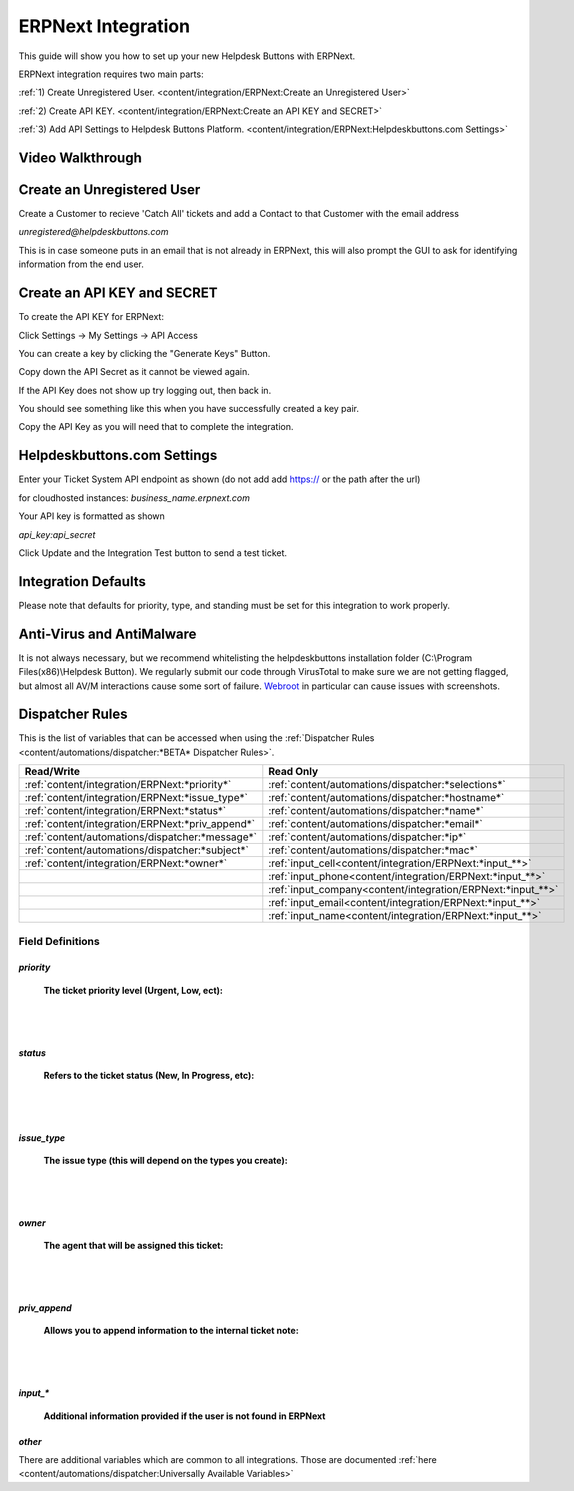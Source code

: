 ERPNext Integration
===================
This guide will show you how to set up your new Helpdesk Buttons with ERPNext.

ERPNext integration requires two main parts:

:ref:`1) Create Unregistered User. <content/integration/ERPNext:Create an Unregistered User>`

:ref:`2) Create API KEY. <content/integration/ERPNext:Create an API KEY and SECRET>`

:ref:`3) Add API Settings to Helpdesk Buttons Platform. <content/integration/ERPNext:Helpdeskbuttons.com Settings>`

.. raw:: html

	<!--
    <div style="position: relative; padding-bottom: 5%; height: 0; overflow: hidden; max-width: 100%; height: auto;">
        <iframe width="560" height="315" src="https://www.youtube.com/embed/n7gDwhauMbY" frameborder="0" allow="accelerometer; autoplay; encrypted-media; gyroscope; picture-in-picture" allowfullscreen></iframe>
    </div>
	-->

Video Walkthrough
-----------------------------
	
.. image:: images/coming_soon.png

Create an Unregistered User
------------------------------------

Create a Customer to recieve 'Catch All' tickets and add a Contact to that Customer with the email address 

*unregistered@helpdeskbuttons.com*

.. image:: images/ERPNext-contact.png

This is in case someone puts in an email that is not already in ERPNext, this will also prompt the GUI to ask for identifying information from the end user. 




Create an API KEY and SECRET
----------------------------------------------

To create the API KEY for ERPNext:

Click Settings -> My Settings -> API Access

You can create a key by clicking the "Generate Keys" Button.

Copy down the API Secret as it cannot be viewed again. 

.. image:: images/ERPNext-secret.png

If the API Key does not show up try logging out, then back in.

You should see something like this when you have successfully created a key pair.

.. image:: images/ERPNext-key.png

Copy the API Key as you will need that to complete the integration. 


Helpdeskbuttons.com Settings
-------------------------------

Enter your Ticket System API endpoint as shown (do not add add https:// or the path after the url)

for cloudhosted instances: *business_name.erpnext.com*

Your API key is formatted as shown 

*api_key:api_secret*

Click Update and the Integration Test button to send a test ticket. 

Integration Defaults
-----------------------------------

Please note that defaults for priority, type, and standing must be set for this integration to work properly.


Anti-Virus and AntiMalware
-----------------------------
It is not always necessary, but we recommend whitelisting the helpdeskbuttons installation folder (C:\\Program Files(x86)\\Helpdesk Button). We regularly submit our code through VirusTotal to make sure we are not getting flagged, but almost all AV/M interactions cause some sort of failure. `Webroot <https://docs.tier2tickets.com/content/general/firewall/#webroot>`_ in particular can cause issues with screenshots.


Dispatcher Rules
-----------------------------------------------

This is the list of variables that can be accessed when using the :ref:`Dispatcher Rules <content/automations/dispatcher:*BETA* Dispatcher Rules>`. 

+---------------------------------------------------+-------------------------------------------------------------+
| Read/Write                                        | Read Only                                                   |
+===================================================+=============================================================+
| :ref:`content/integration/ERPNext:*priority*`     | :ref:`content/automations/dispatcher:*selections*`          |
+---------------------------------------------------+-------------------------------------------------------------+
| :ref:`content/integration/ERPNext:*issue_type*`   | :ref:`content/automations/dispatcher:*hostname*`            |
+---------------------------------------------------+-------------------------------------------------------------+
| :ref:`content/integration/ERPNext:*status*`       | :ref:`content/automations/dispatcher:*name*`                |
+---------------------------------------------------+-------------------------------------------------------------+
| :ref:`content/integration/ERPNext:*priv_append*`  | :ref:`content/automations/dispatcher:*email*`               |
+---------------------------------------------------+-------------------------------------------------------------+
| :ref:`content/automations/dispatcher:*message*`   | :ref:`content/automations/dispatcher:*ip*`                  |
+---------------------------------------------------+-------------------------------------------------------------+
| :ref:`content/automations/dispatcher:*subject*`   | :ref:`content/automations/dispatcher:*mac*`                 | 
+---------------------------------------------------+-------------------------------------------------------------+
|                                                   | .. raw:: html                                               |
|                                                   |                                                             |
|                                                   |    <i>                                                      |
|                                                   |                                                             |
|  :ref:`content/integration/ERPNext:*owner*`       | :ref:`input_cell<content/integration/ERPNext:*input_**>`    | 
+---------------------------------------------------+-------------------------------------------------------------+
|                                                   | .. raw:: html                                               |
|                                                   |                                                             |
|                                                   |    <i>                                                      |
|                                                   |                                                             |
|                                                   | :ref:`input_phone<content/integration/ERPNext:*input_**>`   | 
|                                                   |                                                             |
+---------------------------------------------------+-------------------------------------------------------------+
|                                                   | .. raw:: html                                               |
|                                                   |                                                             |
|                                                   |    <i>                                                      |
|                                                   |                                                             |
|                                                   | :ref:`input_company<content/integration/ERPNext:*input_**>` | 
+---------------------------------------------------+-------------------------------------------------------------+
|                                                   | .. raw:: html                                               |
|                                                   |                                                             |
|                                                   |    <i>                                                      |
|                                                   |                                                             |
|                                                   | :ref:`input_email<content/integration/ERPNext:*input_**>`   | 
+---------------------------------------------------+-------------------------------------------------------------+
|                                                   | .. raw:: html                                               |
|                                                   |                                                             |
|                                                   |    <i>                                                      |
|                                                   |                                                             |
|                                                   | :ref:`input_name<content/integration/ERPNext:*input_**>`    | 
+---------------------------------------------------+-------------------------------------------------------------+


Field Definitions
^^^^^^^^^^^^^^^^^

*priority*
""""""""""

	**The ticket priority level (Urgent, Low, ect):**
   
.. image:: images/ERPNext-priority.png
   :target: https://docs.tier2tickets.com/_images/ERPNext-priority.png
   
|
|

*status*
"""""""""""

	**Refers to the ticket status (New, In Progress, etc):**

.. image:: images/ERPNext-status.png
   :target: https://docs.tier2tickets.com/_images/ERPNext-status.png

|
|

*issue_type*
"""""""""""""""""""""""

	**The issue type (this will depend on the types you create):**

.. image:: images/ERPNext-type.png
   :target: https://docs.tier2tickets.com/_images/ERPNext-type.png

|
|

*owner*
""""""""""

	**The agent that will be assigned this ticket:**

.. image:: images/ERPNext-owner.png
   :target: https://docs.tier2tickets.com/_images/ERPNext-owner.png

|
|


*priv_append*
"""""""""""""

	**Allows you to append information to the internal ticket note:**

.. image:: images/ERPNext-priv_append.png
   :target: https://docs.tier2tickets.com/_images/ERPNext-priv_append.png

|
|

*input_**
""""""""""""""

	**Additional information provided if the user is not found in ERPNext**
	
.. image:: images/coming_soon.png


*other*
"""""""

There are additional variables which are common to all integrations. Those are documented :ref:`here <content/automations/dispatcher:Universally Available Variables>`


